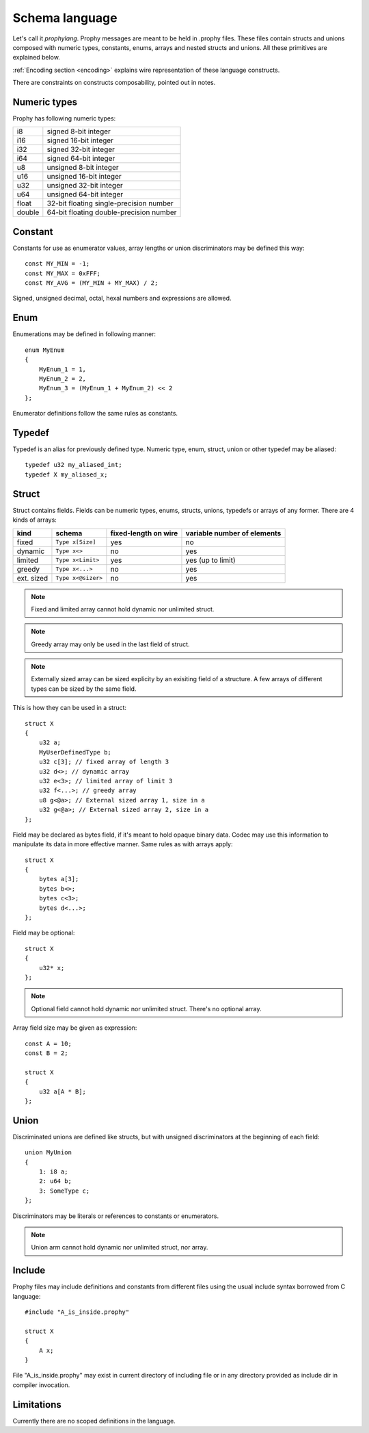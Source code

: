 .. _schema:

Schema language
===============

Let's call it `prophylang`.
Prophy messages are meant to be held in .prophy files.
These files contain structs and unions composed with numeric types,
constants, enums, arrays and nested structs and unions.
All these primitives are explained below.

:ref:`Encoding section <encoding>` explains wire representation of these language constructs.

There are constraints on constructs composability, pointed out in notes.

Numeric types
-------------

Prophy has following numeric types:

======  ==========================================
i8      signed 8-bit integer
i16     signed 16-bit integer
i32     signed 32-bit integer
i64     signed 64-bit integer
u8      unsigned 8-bit integer
u16     unsigned 16-bit integer
u32     unsigned 32-bit integer
u64     unsigned 64-bit integer
float   32-bit floating single-precision number
double  64-bit floating double-precision number
======  ==========================================

Constant
--------

Constants for use as enumerator values, array lengths or union discriminators may be defined this way::

    const MY_MIN = -1;
    const MY_MAX = 0xFFF;
    const MY_AVG = (MY_MIN + MY_MAX) / 2;

Signed, unsigned decimal, octal, hexal numbers and expressions are allowed.

Enum
----

Enumerations may be defined in following manner::

    enum MyEnum
    {
        MyEnum_1 = 1,
        MyEnum_2 = 2,
        MyEnum_3 = (MyEnum_1 + MyEnum_2) << 2
    };

Enumerator definitions follow the same rules as constants.

Typedef
-------

Typedef is an alias for previously defined type.
Numeric type, enum, struct, union or other typedef may be aliased::

    typedef u32 my_aliased_int;
    typedef X my_aliased_x;

Struct
------

Struct contains fields. Fields can be numeric types, enums,
structs, unions, typedefs or arrays of any former.
There are 4 kinds of arrays:

==========   ==================  ======================  =============================
kind         schema              fixed-length on wire    variable number of elements
==========   ==================  ======================  =============================
fixed        ``Type x[Size]``    yes                     no
dynamic      ``Type x<>``        no                      yes
limited      ``Type x<Limit>``   yes                     yes (up to limit)
greedy       ``Type x<...>``     no                      yes
ext. sized   ``Type x<@sizer>``  no                      yes
==========   ==================  ======================  =============================

.. note::
    Fixed and limited array cannot hold dynamic nor unlimited struct.

.. note::
    Greedy array may only be used in the last field of struct.

.. note::
    Externally sized array can be sized explicity by an exisiting 
    field of a structure. A few arrays of different types can be sized by the same field. 


This is how they can be used in a struct::

    struct X
    {
        u32 a;
        MyUserDefinedType b;
        u32 c[3]; // fixed array of length 3
        u32 d<>; // dynamic array
        u32 e<3>; // limited array of limit 3
        u32 f<...>; // greedy array
        u8 g<@a>; // External sized array 1, size in a
        u32 g<@a>; // External sized array 2, size in a
    };

Field may be declared as bytes field, if it's meant to hold opaque binary data.
Codec may use this information to manipulate its data in more effective manner.
Same rules as with arrays apply::

    struct X
    {
        bytes a[3];
        bytes b<>;
        bytes c<3>;
        bytes d<...>;
    };

Field may be optional::

    struct X
    {
        u32* x;
    };

.. note::
    Optional field cannot hold dynamic nor unlimited struct.
    There's no optional array.

Array field size may be given as expression::

    const A = 10;
    const B = 2;

    struct X
    {
        u32 a[A * B];
    };

Union
-----

Discriminated unions are defined like structs, but with
unsigned discriminators at the beginning of each field::

    union MyUnion
    {
        1: i8 a;
        2: u64 b;
        3: SomeType c;
    };

Discriminators may be literals or references to constants or enumerators.

.. note::
    Union arm cannot hold dynamic nor unlimited struct, nor array.

Include
-------

Prophy files may include definitions and constants from different files
using the usual include syntax borrowed from C language::

    #include "A_is_inside.prophy"

    struct X
    {
        A x;
    }

File "A_is_inside.prophy" may exist in current directory of including file
or in any directory provided as include dir in compiler invocation.

Limitations
-----------

Currently there are no scoped definitions in the language.
